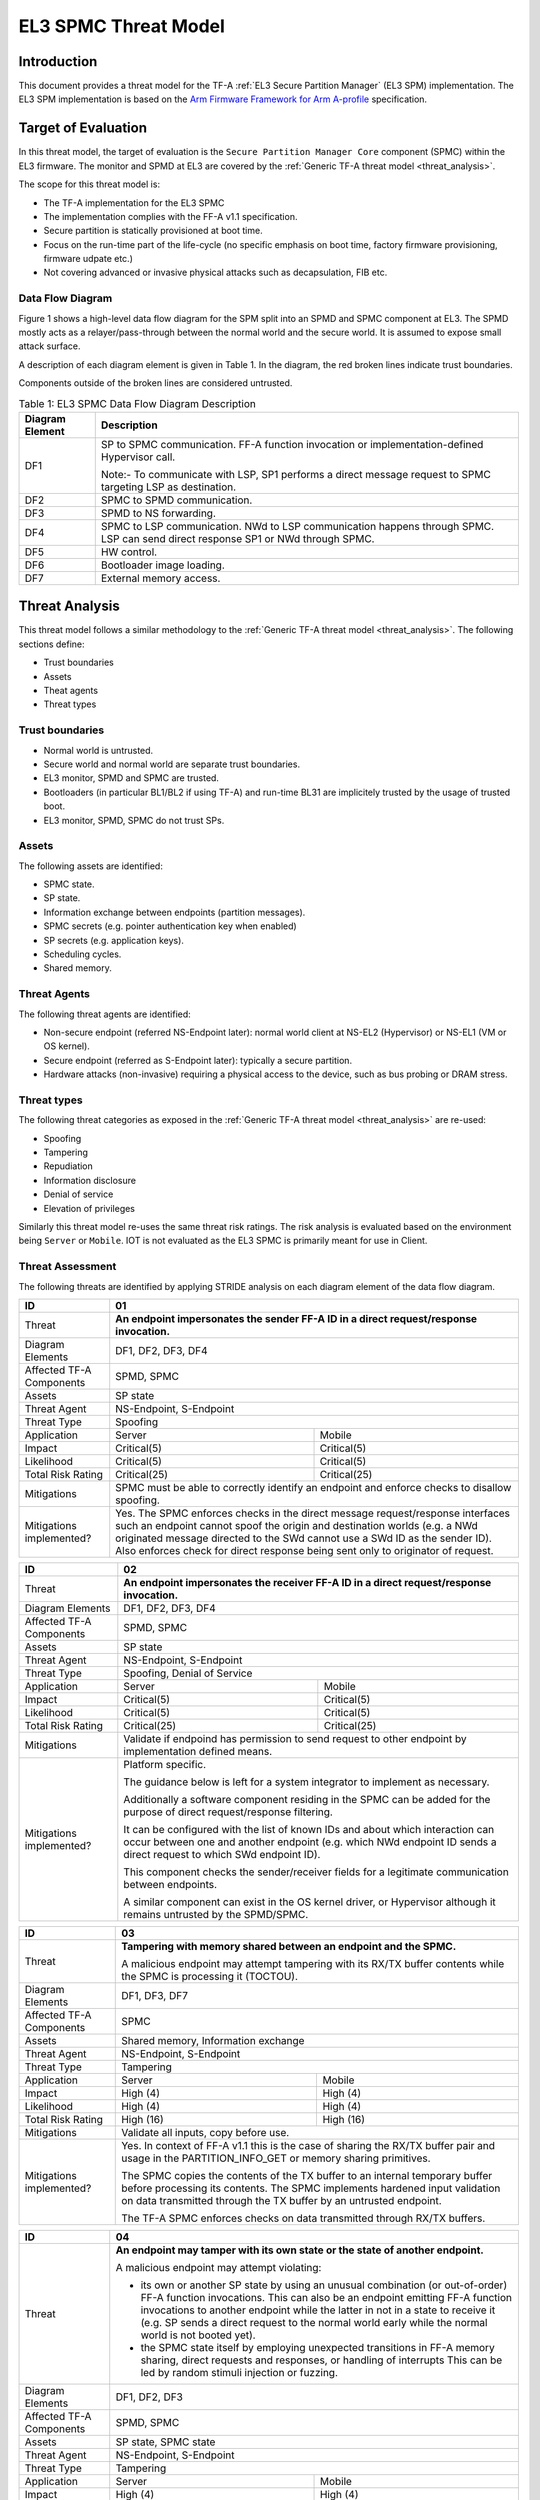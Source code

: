 EL3 SPMC Threat Model
*********************

************
Introduction
************
This document provides a threat model for the TF-A :ref:`EL3 Secure Partition Manager`
(EL3 SPM) implementation. The EL3 SPM implementation is based on the
`Arm Firmware Framework for Arm A-profile`_ specification.

********************
Target of Evaluation
********************
In this threat model, the target of evaluation is the ``Secure Partition Manager Core``
component (SPMC) within the EL3 firmware.
The monitor and SPMD at EL3 are covered by the :ref:`Generic TF-A threat model
<threat_analysis>`.

The scope for this threat model is:

- The TF-A implementation for the EL3 SPMC
- The implementation complies with the FF-A v1.1 specification.
- Secure partition is statically provisioned at boot time.
- Focus on the run-time part of the life-cycle (no specific emphasis on boot
  time, factory firmware provisioning, firmware udpate etc.)
- Not covering advanced or invasive physical attacks such as decapsulation,
  FIB etc.

Data Flow Diagram
=================
Figure 1 shows a high-level data flow diagram for the SPM split into an SPMD
and SPMC component at EL3. The SPMD mostly acts as a relayer/pass-through between
the normal world and the secure world. It is assumed to expose small attack surface.

A description of each diagram element is given in Table 1. In the diagram, the
red broken lines indicate trust boundaries.

Components outside of the broken lines are considered untrusted.

.. uml:: ../../resources/diagrams/plantuml/el3_spm_dfd.puml
  :caption: Figure 1: EL3 SPMC Data Flow Diagram

.. table:: Table 1: EL3 SPMC Data Flow Diagram Description

  +---------------------+--------------------------------------------------------+
  | Diagram Element     | Description                                            |
  +=====================+========================================================+
  | DF1                 | SP to SPMC communication. FF-A function invocation or  |
  |                     | implementation-defined Hypervisor call.                |
  |                     |                                                        |
  |                     | Note:- To communicate with LSP, SP1 performs a direct  |
  |                     | message request to SPMC targeting LSP as destination.  |
  +---------------------+--------------------------------------------------------+
  | DF2                 | SPMC to SPMD communication.                            |
  +---------------------+--------------------------------------------------------+
  | DF3                 | SPMD to NS forwarding.                                 |
  +---------------------+--------------------------------------------------------+
  | DF4                 | SPMC to LSP communication.                             |
  |                     | NWd to LSP communication happens through SPMC.         |
  |                     | LSP can send direct response SP1 or NWd through SPMC.  |
  +---------------------+--------------------------------------------------------+
  | DF5                 | HW control.                                            |
  +---------------------+--------------------------------------------------------+
  | DF6                 | Bootloader image loading.                              |
  +---------------------+--------------------------------------------------------+
  | DF7                 | External memory access.                                |
  +---------------------+--------------------------------------------------------+


***************
Threat Analysis
***************

This threat model follows a similar methodology to the :ref:`Generic TF-A threat model
<threat_analysis>`. The following sections define:

- Trust boundaries
- Assets
- Theat agents
- Threat types

Trust boundaries
================

- Normal world is untrusted.
- Secure world and normal world are separate trust boundaries.
- EL3 monitor, SPMD and SPMC are trusted.
- Bootloaders (in particular BL1/BL2 if using TF-A) and run-time BL31 are
  implicitely trusted by the usage of trusted boot.
- EL3 monitor, SPMD, SPMC do not trust SPs.

Assets
======

The following assets are identified:

- SPMC state.
- SP state.
- Information exchange between endpoints (partition messages).
- SPMC secrets (e.g. pointer authentication key when enabled)
- SP secrets (e.g. application keys).
- Scheduling cycles.
- Shared memory.

Threat Agents
=============

The following threat agents are identified:

- Non-secure endpoint (referred NS-Endpoint later): normal world client at
  NS-EL2 (Hypervisor) or NS-EL1 (VM or OS kernel).
- Secure endpoint (referred as S-Endpoint later): typically a secure partition.
- Hardware attacks (non-invasive) requiring a physical access to the device,
  such as bus probing or DRAM stress.

Threat types
============

The following threat categories as exposed in the :ref:`Generic TF-A threat model
<threat_analysis>`
are re-used:

- Spoofing
- Tampering
- Repudiation
- Information disclosure
- Denial of service
- Elevation of privileges

Similarly this threat model re-uses the same threat risk ratings. The risk
analysis is evaluated based on the environment being ``Server`` or ``Mobile``.
IOT is not evaluated as the EL3 SPMC is primarily meant for use in Client.

Threat Assessment
=================

The following threats are identified by applying STRIDE analysis on each diagram
element of the data flow diagram.

+------------------------+----------------------------------------------------+
| ID                     | 01                                                 |
+========================+====================================================+
| Threat                 | **An endpoint impersonates the sender              |
|                        | FF-A ID in a direct request/response invocation.** |
+------------------------+----------------------------------------------------+
| Diagram Elements       | DF1, DF2, DF3, DF4                                 |
+------------------------+----------------------------------------------------+
| Affected TF-A          | SPMD, SPMC                                         |
| Components             |                                                    |
+------------------------+----------------------------------------------------+
| Assets                 | SP state                                           |
+------------------------+----------------------------------------------------+
| Threat Agent           | NS-Endpoint, S-Endpoint                            |
+------------------------+----------------------------------------------------+
| Threat Type            | Spoofing                                           |
+------------------------+--------------------------+-------------------------+
| Application            |   Server                 |  Mobile                 |
+------------------------+--------------------------++------------------------+
| Impact                 | Critical(5)              | Critical(5)             |
+------------------------+--------------------------++------------------------+
| Likelihood             | Critical(5)              | Critical(5)             |
+------------------------+--------------------------++------------------------+
| Total Risk Rating      | Critical(25)             | Critical(25)            |
+------------------------+--------------------------+-------------------------+
| Mitigations            | SPMC must be able to correctly identify an         |
|                        | endpoint and enforce checks to disallow spoofing.  |
+------------------------+----------------------------------------------------+
| Mitigations            | Yes.                                               |
| implemented?           | The SPMC enforces checks in the direct message     |
|                        | request/response interfaces such an endpoint cannot|
|                        | spoof the origin and destination worlds (e.g. a NWd|
|                        | originated message directed to the SWd cannot use a|
|                        | SWd ID as the sender ID).                          |
|                        | Also enforces check for direct response being sent |
|                        | only to originator of request.                     |
+------------------------+----------------------------------------------------+

+------------------------+----------------------------------------------------+
| ID                     | 02                                                 |
+========================+====================================================+
| Threat                 | **An endpoint impersonates the receiver            |
|                        | FF-A ID in a direct request/response invocation.** |
+------------------------+----------------------------------------------------+
| Diagram Elements       | DF1, DF2, DF3, DF4                                 |
+------------------------+----------------------------------------------------+
| Affected TF-A          | SPMD, SPMC                                         |
| Components             |                                                    |
+------------------------+----------------------------------------------------+
| Assets                 | SP state                                           |
+------------------------+----------------------------------------------------+
| Threat Agent           | NS-Endpoint, S-Endpoint                            |
+------------------------+----------------------------------------------------+
| Threat Type            | Spoofing, Denial of Service                        |
+------------------------+--------------------------+-------------------------+
| Application            |   Server                 |  Mobile                 |
+------------------------+--------------------------++------------------------+
| Impact                 | Critical(5)              | Critical(5)             |
+------------------------+--------------------------++------------------------+
| Likelihood             | Critical(5)              | Critical(5)             |
+------------------------+--------------------------++------------------------+
| Total Risk Rating      | Critical(25)             | Critical(25)            |
+------------------------+--------------------------+-------------------------+
| Mitigations            | Validate if endpoind has permission to send        |
|                        | request to other endpoint by implementation        |
|                        | defined means.                                     |
+------------------------+----------------------------------------------------+
| Mitigations            | Platform specific.                                 |
| implemented?           |                                                    |
|                        | The guidance below is left for a system integrator |
|                        | to implement as necessary.                         |
|                        |                                                    |
|                        | Additionally a software component residing in the  |
|                        | SPMC can be added for the purpose of direct        |
|                        | request/response filtering.                        |
|                        |                                                    |
|                        | It can be configured with the list of known IDs    |
|                        | and about which interaction can occur between one  |
|                        | and another endpoint (e.g. which NWd endpoint ID   |
|                        | sends a direct request to which SWd endpoint ID).  |
|                        |                                                    |
|                        | This component checks the sender/receiver fields   |
|                        | for a legitimate communication between endpoints.  |
|                        |                                                    |
|                        | A similar component can exist in the OS kernel     |
|                        | driver, or Hypervisor although it remains untrusted|
|                        | by the SPMD/SPMC.                                  |
+------------------------+----------------------------------------------------+

+------------------------+----------------------------------------------------+
| ID                     | 03                                                 |
+========================+====================================================+
| Threat                 | **Tampering with memory shared between an endpoint |
|                        | and the SPMC.**                                    |
|                        |                                                    |
|                        | A malicious endpoint may attempt tampering with its|
|                        | RX/TX buffer contents while the SPMC is processing |
|                        | it (TOCTOU).                                       |
+------------------------+----------------------------------------------------+
| Diagram Elements       | DF1, DF3, DF7                                      |
+------------------------+----------------------------------------------------+
| Affected TF-A          | SPMC                                               |
| Components             |                                                    |
+------------------------+----------------------------------------------------+
| Assets                 | Shared memory, Information exchange                |
+------------------------+----------------------------------------------------+
| Threat Agent           | NS-Endpoint, S-Endpoint                            |
+------------------------+----------------------------------------------------+
| Threat Type            | Tampering                                          |
+------------------------+--------------------------+-------------------------+
| Application            |   Server                 |    Mobile               |
+------------------------+--------------------------+-------------------------+
| Impact                 | High (4)                 | High (4)                |
+------------------------+--------------------------+-------------------------+
| Likelihood             | High (4)                 | High (4)                |
+------------------------+--------------------------+-------------------------+
| Total Risk Rating      | High (16)                | High (16)               |
+------------------------+--------------------------+-------------------------+
| Mitigations            | Validate all inputs, copy before use.              |
+------------------------+----------------------------------------------------+
| Mitigations            | Yes. In context of FF-A v1.1 this is the case of   |
| implemented?           | sharing the RX/TX buffer pair and usage in the     |
|                        | PARTITION_INFO_GET or memory sharing primitives.   |
|                        |                                                    |
|                        | The SPMC copies the contents of the TX buffer      |
|                        | to an internal temporary buffer before processing  |
|                        | its contents. The SPMC implements hardened input   |
|                        | validation on data transmitted through the TX      |
|                        | buffer by an untrusted endpoint.                   |
|                        |                                                    |
|                        | The TF-A SPMC enforces                             |
|                        | checks on data transmitted through RX/TX buffers.  |
+------------------------+----------------------------------------------------+

+------------------------+----------------------------------------------------+
| ID                     | 04                                                 |
+========================+====================================================+
| Threat                 | **An endpoint may tamper with its own state or the |
|                        | state of another endpoint.**                       |
|                        |                                                    |
|                        | A malicious endpoint may attempt violating:        |
|                        |                                                    |
|                        | - its own or another SP state by using an unusual  |
|                        |   combination (or out-of-order) FF-A function      |
|                        |   invocations.                                     |
|                        |   This can also be an endpoint emitting FF-A       |
|                        |   function invocations to another endpoint while   |
|                        |   the latter in not in a state to receive it (e.g. |
|                        |   SP sends a direct request to the normal world    |
|                        |   early while the normal world is not booted yet). |
|                        | - the SPMC state itself by employing unexpected    |
|                        |   transitions in FF-A memory sharing, direct       |
|                        |   requests and responses, or handling of interrupts|
|                        |   This can be led by random stimuli injection or   |
|                        |   fuzzing.                                         |
+------------------------+----------------------------------------------------+
| Diagram Elements       | DF1, DF2, DF3                                      |
+------------------------+----------------------------------------------------+
| Affected TF-A          | SPMD, SPMC                                         |
| Components             |                                                    |
+------------------------+----------------------------------------------------+
| Assets                 | SP state, SPMC state                               |
+------------------------+----------------------------------------------------+
| Threat Agent           | NS-Endpoint, S-Endpoint                            |
+------------------------+----------------------------------------------------+
| Threat Type            | Tampering                                          |
+------------------------+--------------------------+-------------------------+
| Application            |   Server                 |   Mobile                |
+------------------------+--------------------------+-------------------------+
| Impact                 | High (4)                 | High (4)                |
+------------------------+--------------------------+-------------------------+
| Likelihood             | Medium (3)               | Medium (3)              |
+------------------------+--------------------------+-------------------------+
| Total Risk Rating      | High (12)                | High (12)               |
+------------------------+------------------+-----------------+---------------+
| Mitigations            | Follow guidelines in FF-A v1.1 specification on    |
|                        | state transitions (run-time model).                |
+------------------------+----------------------------------------------------+
| Mitigations            | Yes. The TF-A SPMC is hardened to follow this      |
| implemented?           | guidance.                                          |
+------------------------+----------------------------------------------------+

+------------------------+----------------------------------------------------+
| ID                     | 05                                                 |
+========================+====================================================+
| Threat                 | **Replay fragments of past communication between   |
|                        | endpoints.**                                       |
|                        |                                                    |
|                        | A malicious endpoint may replay a message exchange |
|                        | that occurred between two legitimate endpoints as  |
|                        | a matter of triggering a malfunction or extracting |
|                        | secrets from the receiving endpoint. In particular |
|                        | the memory sharing operation with fragmented       |
|                        | messages between an endpoint and the SPMC may be   |
|                        | replayed by a malicious agent as a matter of       |
|                        | getting access or gaining permissions to a memory  |
|                        | region which does not belong to this agent.        |
+------------------------+----------------------------------------------------+
| Diagram Elements       | DF2, DF3                                           |
+------------------------+----------------------------------------------------+
| Affected TF-A          | SPMC                                               |
| Components             |                                                    |
+------------------------+----------------------------------------------------+
| Assets                 | Information exchange                               |
+------------------------+----------------------------------------------------+
| Threat Agent           | NS-Endpoint, S-Endpoint                            |
+------------------------+----------------------------------------------------+
| Threat Type            | Repudiation                                        |
+------------------------+--------------------------+-------------------------+
| Application            |     Server               |    Mobile               |
+------------------------+--------------------------+-------------------------+
| Impact                 | Medium (3)               | Medium (3)              |
+------------------------+--------------------------+-------------------------+
| Likelihood             | High (4)                 | High (4)	              |
+------------------------+--------------------------+-------------------------+
| Total Risk Rating      | High (12)                | High (12)               |
+------------------------+--------------------------+-------------------------+
| Mitigations            | Strict input validation and state tracking.        |
+------------------------+----------------------------------------------------+
| Mitigations            | Platform specific.                                 |
| implemented?           |                                                    |
+------------------------+----------------------------------------------------+

+------------------------+----------------------------------------------------+
| ID                     | 06                                                 |
+========================+====================================================+
| Threat                 | **A malicious endpoint may attempt to extract data |
|                        | or state information by the use of invalid or      |
|                        | incorrect input arguments.**                       |
|                        |                                                    |
|                        | Lack of input parameter validation or side effects |
|                        | of maliciously forged input parameters might affect|
|                        | the SPMC.                                          |
+------------------------+----------------------------------------------------+
| Diagram Elements       | DF1, DF2, DF3                                      |
+------------------------+----------------------------------------------------+
| Affected TF-A          | SPMD, SPMC                                         |
| Components             |                                                    |
+------------------------+----------------------------------------------------+
| Assets                 | SP secrets, SPMC secrets, SP state, SPMC state     |
+------------------------+----------------------------------------------------+
| Threat Agent           | NS-Endpoint, S-Endpoint                            |
+------------------------+----------------------------------------------------+
| Threat Type            | Information discolure                              |
+------------------------+--------------------------+-------------------------+
| Application            |   Server                 |  Mobile                 |
+------------------------+--------------------------+-------------------------+
| Impact                 | High (4)                 | High (4)                |
+------------------------+--------------------------+-------------------------+
| Likelihood             | Medium (3)               | Medium (3)              |
+------------------------+--------------------------+-------------------------+
| Total Risk Rating      | High (12)                | High (12)               |
+------------------------+--------------------------+-------------------------+
| Mitigations            | SPMC must be prepared to receive incorrect input   |
|                        | data from secure partitions and reject them        |
|                        | appropriately.                                     |
|                        | The use of software (canaries) or hardware         |
|                        | hardening techniques (XN, WXN, pointer             |
|                        | authentication) helps detecting and stopping       |
|                        | an exploitation early.                             |
+------------------------+----------------------------------------------------+
| Mitigations            | Yes. The TF-A SPMC mitigates this threat by        |
| implemented?           | implementing stack protector, pointer              |
|                        | authentication, XN, WXN, security hardening        |
|                        | techniques.                                        |
+------------------------+----------------------------------------------------+

+------------------------+----------------------------------------------------+
| ID                     | 07                                                 |
+========================+====================================================+
| Threat                 | **A malicious endpoint may forge a direct message  |
|                        | request such that it reveals the internal state of |
|                        | another endpoint through the direct message        |
|                        | response.**                                        |
|                        |                                                    |
|                        | The secure partition or SPMC replies to a partition|
|                        | message by a direct message response with          |
|                        | information which may reveal its internal state    |
|                        | (e.g. partition message response outside of        |
|                        | allowed bounds).                                   |
+------------------------+----------------------------------------------------+
| Diagram Elements       | DF1, DF2, DF3                                      |
+------------------------+----------------------------------------------------+
| Affected TF-A          | SPMC                                               |
| Components             |                                                    |
+------------------------+----------------------------------------------------+
| Assets                 | SPMC or SP state                                   |
+------------------------+----------------------------------------------------+
| Threat Agent           | NS-Endpoint, S-Endpoint                            |
+------------------------+----------------------------------------------------+
| Threat Type            | Information discolure                              |
+------------------------+--------------------------+-------------------------+
| Application            |   Server                 |  Mobile                 |
+------------------------+--------------------------+-------------------------+
| Impact                 | Medium (3)               | Medium (3)              |
+------------------------+--------------------------+-------------------------+
| Likelihood             | Low (2)                  | Low (2)	              |
+------------------------+--------------------------+-------------------------+
| Total Risk Rating      | Medium (6)               | Medium (6)              |
+------------------------+--------------------------+-------------------------+
| Mitigations            | Follow FF-A specification about state transitions, |
|                        | run time model, do input validation.               |
+------------------------+----------------------------------------------------+
| Mitigations            | Yes. For the specific case of direct requests      |
| implemented?           | targeting the SPMC, the latter is hardened to      |
|                        | prevent its internal state or the state of an SP   |
|                        | to be revealed through a direct message response.  |
|                        | Further FF-A v1.1 guidance about run time models   |
|                        | and partition states is followed.                  |
+------------------------+----------------------------------------------------+

+------------------------+----------------------------------------------------+
| ID                     | 08                                                 |
+========================+====================================================+
| Threat                 | **Probing the FF-A communication between           |
|                        | endpoints.**                                       |
|                        |                                                    |
|                        | SPMC and SPs are typically loaded to external      |
|                        | memory (protected by a TrustZone memory            |
|                        | controller). A malicious agent may use non invasive|
|                        | methods to probe the external memory bus and       |
|                        | extract the traffic between an SP and the SPMC or  |
|                        | among SPs when shared buffers are held in external |
|                        | memory.                                            |
+------------------------+----------------------------------------------------+
| Diagram Elements       | DF7                                                |
+------------------------+----------------------------------------------------+
| Affected TF-A          | SPMC                                               |
| Components             |                                                    |
+------------------------+----------------------------------------------------+
| Assets                 | SP/SPMC state, SP/SPMC secrets                     |
+------------------------+----------------------------------------------------+
| Threat Agent           | Hardware attack                                    |
+------------------------+----------------------------------------------------+
| Threat Type            | Information disclosure                             |
+------------------------+--------------------------+-------------------------+
| Application            |   Server                 |   Mobile                |
+------------------------+--------------------------+-------------------------+
| Impact                 | Medium (3)               | Medium (3)              |
+------------------------+--------------------------+-------------------------+
| Likelihood             | Low (2)                  | Medium (3)              |
+------------------------+--------------------------+-------------------------+
| Total Risk Rating      | Medium (6)               | Medium (9)              |
+------------------------+--------------------------+-------------------------+
| Mitigations            | Implement DRAM protection techniques using         |
|                        | hardware countermeasures at platform or chip level.|
+------------------------+--------------------------+-------------------------+
| Mitigations            | Platform specific.                                 |
| implemented?           |                                                    |
+------------------------+----------------------------------------------------+

+------------------------+----------------------------------------------------+
| ID                     | 09                                                 |
+========================+====================================================+
| Threat                 | **A malicious agent may attempt revealing the SPMC |
|                        | state or secrets by the use of software-based cache|
|                        | side-channel attack techniques.**                  |
+------------------------+----------------------------------------------------+
| Diagram Elements       | DF7                                                |
+------------------------+----------------------------------------------------+
| Affected TF-A          | SPMC                                               |
| Components             |                                                    |
+------------------------+----------------------------------------------------+
| Assets                 | SP or SPMC state                                   |
+------------------------+----------------------------------------------------+
| Threat Agent           | NS-Endpoint, S-Endpoint                            |
+------------------------+----------------------------------------------------+
| Threat Type            | Information disclosure                             |
+------------------------+--------------------------+-------------------------+
| Application            |   Server                 |   Mobile                |
+------------------------+--------------------------+-------------------------+
| Impact                 | Medium (3)               | Medium (3)              |
+------------------------+--------------------------+-------------------------+
| Likelihood             | Low (2)                  | Low (2)                 |
+------------------------+--------------------------+-------------------------+
| Total Risk Rating      | Medium (6)               | Medium (6)              |
+------------------------+--------------------------+-------------------------+
| Mitigations            | The SPMC may be hardened further with SW           |
|                        | mitigations (e.g. speculation barriers) for the    |
|                        | cases not covered in HW. Usage of hardened         |
|                        | compilers and appropriate options, code inspection |
|                        | are recommended ways to mitigate Spectre types of  |
|                        | attacks.                                           |
+------------------------+----------------------------------------------------+
| Mitigations            | No.                                                |
| implemented?           |                                                    |
+------------------------+----------------------------------------------------+


+------------------------+----------------------------------------------------+
| ID                     | 10                                                 |
+========================+====================================================+
| Threat                 | **A malicious endpoint may attempt flooding the    |
|                        | SPMC with requests targeting a service within an   |
|                        | endpoint such that it denies another endpoint to   |
|                        | access this service.**                             |
|                        |                                                    |
|                        | Similarly, the malicious endpoint may target a     |
|                        | a service within an endpoint such that the latter  |
|                        | is unable to request services from another         |
|                        | endpoint.                                          |
+------------------------+----------------------------------------------------+
| Diagram Elements       | DF1, DF2, DF3                                      |
+------------------------+----------------------------------------------------+
| Affected TF-A          | SPMC                                               |
| Components             |                                                    |
+------------------------+----------------------------------------------------+
| Assets                 | SPMC state, Scheduling cycles                      |
+------------------------+----------------------------------------------------+
| Threat Agent           | NS-Endpoint, S-Endpoint                            |
+------------------------+----------------------------------------------------+
| Threat Type            | Denial of service                                  |
+------------------------+--------------------------+-------------------------+
| Application            |   Server                 |   Mobile                |
+------------------------+--------------------------+-------------------------+
| Impact                 | Medium (3)               | Medium (3)              |
+------------------------+--------------------------+-------------------------+
| Likelihood             | Medium (3)               | Medium (3)              |
+------------------------+--------------------------+-------------------------+
| Total Risk Rating      | Medium (9)               | Medium (9)              |
+------------------------+--------------------------+-------------------------+
| Mitigations            | Bounding the time for operations to complete can   |
|                        | be achieved by the usage of a trusted watchdog.    |
|                        | Other quality of service monitoring can be achieved|
|                        | in the SPMC such as counting a number of operations|
|                        | in a limited timeframe.                            |
+------------------------+----------------------------------------------------+
| Mitigations            | Platform specific.                                 |
| implemented?           |                                                    |
+------------------------+----------------------------------------------------+

+------------------------+----------------------------------------------------+
| ID                     | 11                                                 |
+========================+====================================================+
| Threat                 | **Denying a lender endpoint to make progress if    |
|                        | borrower endpoint encountered a fatal exception.   |
|                        | Denying a new sender endpoint to make progress     |
|                        | if receiver encountered a fatal exception.**       |
+------------------------+----------------------------------------------------+
| Diagram Elements       | DF1, DF2, DF3                                      |
+------------------------+----------------------------------------------------+
| Affected TF-A          | SPMC                                               |
| Components             |                                                    |
+------------------------+----------------------------------------------------+
| Assets                 | Shared resources, Scheduling cycles.               |
+------------------------+----------------------------------------------------+
| Threat Agent           | NS-Endpoint, S-Endpoint                            |
+------------------------+----------------------------------------------------+
| Threat Type            | Denial of service                                  |
+------------------------+--------------------------+-------------------------+
| Application            |   Server                 |   Mobile                |
+------------------------+--------------------------+-------------------------+
| Impact                 | Medium (3)               | Medium (3)              |
+------------------------+--------------------------+-------------------------+
| Likelihood             | Medium (3)               | Medium (3)              |
+------------------------+--------------------------+-------------------------+
| Total Risk Rating      | Medium (9)               | Medium (9)              |
+------------------------+--------------------------+-------------------------+
| Mitigations            | SPMC must be able to detect fatal error in SP and  |
|                        | take ownership of shared resources. It should      |
|                        | be able to relinquish the access to shared memory  |
|                        | regions to allow lender to proceed.                |
|                        | SPMC must return ABORTED if new direct requests are|
|                        | targeted to SP which has had a fatal error.        |
+------------------------+----------------------------------------------------+
| Mitigations            | Platform specific.                                 |
| implemented?           |                                                    |
+------------------------+----------------------------------------------------+

+------------------------+----------------------------------------------------+
| ID                     | 12                                                 |
+========================+====================================================+
| Threat                 | **A malicious endpoint may attempt to donate,      |
|                        | share, lend, relinquish or reclaim unauthorized    |
|                        | memory region.**                                   |
+------------------------+----------------------------------------------------+
| Diagram Elements       | DF1, DF2, DF3                                      |
+------------------------+----------------------------------------------------+
| Affected TF-A          | SPMC                                               |
| Components             |                                                    |
+------------------------+----------------------------------------------------+
| Assets                 |  SP secrets, SPMC secrets, SP state, SPMC state    |
+------------------------+----------------------------------------------------+
| Threat Agent           | NS-Endpoint, S-Endpoint                            |
+------------------------+----------------------------------------------------+
| Threat Type            | Elevation of Privilege                             |
+------------------------+--------------------------+-------------------------+
| Application            |   Server                 |   Mobile                |
+------------------------+--------------------------+-------------------------+
| Impact                 | High (4)                 | High   (4)              |
+------------------------+--------------------------+-------------------------+
| Likelihood             | High (4)                 | High (4)                |
+------------------------+--------------------------+-------------------------+
| Total Risk Rating      | High (16)                | High (16)               |
+------------------------+--------------------------+-------------------------+
| Mitigations            | Follow FF-A specification guidelines               |
|                        | on Memory management transactions.                 |
+------------------------+----------------------------------------------------+
| Mitigations            | Yes. The SPMC tracks ownership and access state    |
| implemented?           | for memory transactions appropriately, and         |
|                        | validating the same for all operations.            |
|                        | SPMC follows FF-A v1.1                             |
|                        | guidance for memory transaction lifecycle.         |
+------------------------+----------------------------------------------------+

---------------

*Copyright (c) 2022-2024, Arm Limited. All rights reserved.*

.. _Arm Firmware Framework for Arm A-profile: https://developer.arm.com/docs/den0077/latest
.. _FF-A ACS: https://github.com/ARM-software/ff-a-acs/releases

